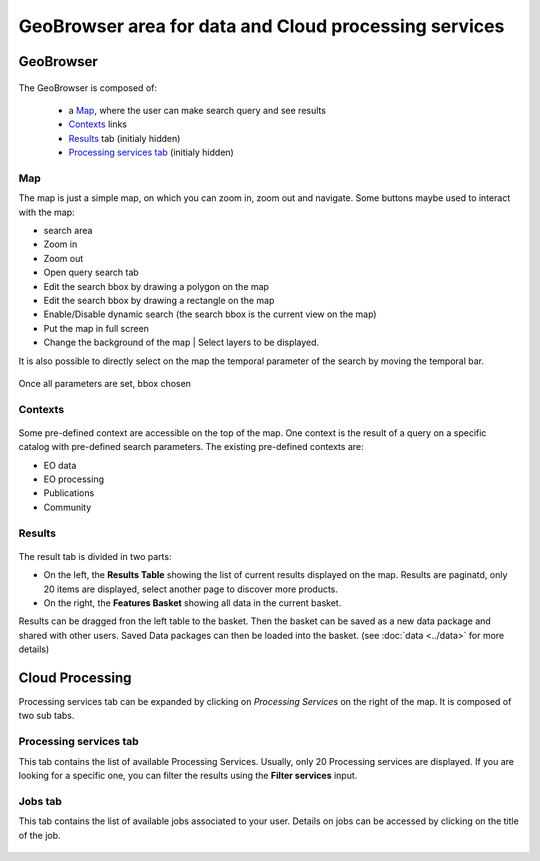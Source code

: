 GeoBrowser area for data and Cloud processing services
======================================================

GeoBrowser
----------

.. figure:: ../../includes/geobrowser.png
	:figclass: img-border


The GeoBrowser is composed of:

	- a `Map`_, where the user can make search query and see results
	- `Contexts`_ links
	- `Results`_ tab (initialy hidden)
	- `Processing services tab`_ (initialy hidden)

Map
~~~

The map is just a simple map, on which you can zoom in, zoom out and navigate.
Some buttons maybe used to interact with the map:

-  |geobrowser_button_search.png| search area
-  |geobrowser_button_plus.png| Zoom in
-  |geobrowser_button_minus.png| Zoom out
-  |geobrowser_button_query.png| Open query search tab
-  |geobrowser_button_polygon.png| Edit the search bbox by drawing a polygon on the map
-  |geobrowser_button_recbox.png| Edit the search bbox by drawing a rectangle on the map
-  |geobrowser_button_dynamicsearch.png| Enable/Disable dynamic search (the search bbox is the current view on the map)
-  |geobrowser_button_fullscreen.png| Put the map in full screen
-  |geobrowser_button_layers.png| Change the background of the map | Select layers to be displayed.

It is also possible to directly select on the map the temporal parameter of the search by moving the temporal bar.

.. figure:: ../../includes/geobrowser_timebar.png
	:figclass: img-border

Once all parameters are set, bbox chosen

Contexts
~~~~~~~~

.. figure:: ../../includes/geobrowser_contexts.png
	:figclass: img-border

Some pre-defined context are accessible on the top of the map.
One context is the result of a query on a specific catalog with pre-defined search parameters.
The existing pre-defined contexts are:

- EO data
- EO processing
- Publications
- Community

Results
~~~~~~~

.. figure:: ../../includes/geobrowser_resulttab.png
	:figclass: img-border

The result tab is divided in two parts:

- On the left, the **Results Table** showing the list of current results displayed on the map. Results are paginatd, only 20 items are displayed, select another page to discover more products.
- On the right, the **Features Basket** showing all data in the current basket.

Results can be dragged fron the left table to the basket. Then the basket can be saved as a new data package and shared with other users.
Saved Data packages can then be loaded into the basket. (see :doc:`data <../data>` for more details)


Cloud Processing
----------------

Processing services tab can be expanded by clicking on *Processing Services* on the right of the map.
It is composed of two sub tabs.

Processing services tab
~~~~~~~~~~~~~~~~~~~~~~~

This tab contains the list of available Processing Services. Usually, only 20 Processing services are displayed. If you are looking for a specific one, you can filter the results using the **Filter services** input.

Jobs tab
~~~~~~~~

This tab contains the list of available jobs associated to your user.
Details on jobs can be accessed by clicking on the title of the job.

.. figure:: ../../includes/geobrowser_jobs.png
	:figclass: img-border


.. |geobrowser_button_query.png| image:: ../../includes/geobrowser_button_query.png
.. |geobrowser_button_plus.png| image:: ../../includes/geobrowser_button_plus.png
.. |geobrowser_button_minus.png| image:: ../../includes/geobrowser_button_minus.png
.. |geobrowser_button_search.png| image:: ../../includes/geobrowser_button_search.png
.. |geobrowser_button_polygon.png| image:: ../../includes/geobrowser_button_polygon.png
.. |geobrowser_button_recbox.png| image:: ../../includes/geobrowser_button_recbox.png
.. |geobrowser_button_dynamicsearch.png| image:: ../../includes/geobrowser_button_dynamicsearch.png
.. |geobrowser_button_fullscreen.png| image:: ../../includes/geobrowser_button_fullscreen.png
.. |geobrowser_button_layers.png| image:: ../../includes/geobrowser_button_layers.png